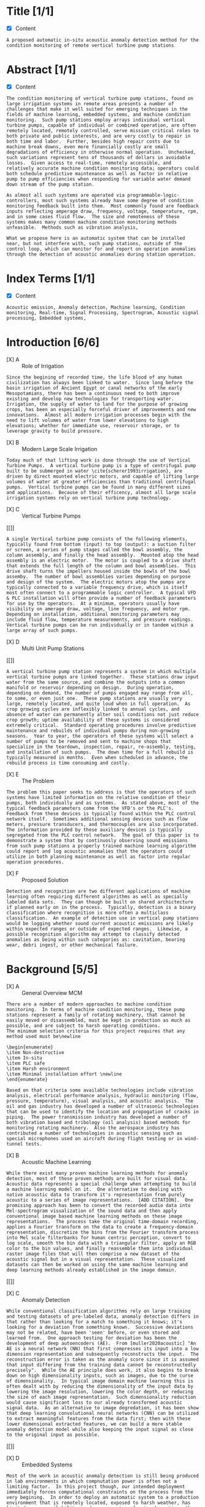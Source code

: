 
#+AUTHOR:Silas Curfman
#+DESCRIPTION: SPRING 2023 / Automatic Acoustic Anamoly Detection Iot/IIot
#+TEXT: Outline and Task list for report
#+TAGS: HRDWR SFTWR ML CODE
#+SEQ_TODO: NEXT(n) TODO(t) WAITING(w) SOMEDAY(s) | DONE(d) CANCELLED(c)
#+OPTIONS: toc:3 broken-links:mark

* Title [1/1]
- [X] Content
#+BEGIN_EXAMPLE
A proposed automatic in-situ acoustic anomaly detection method for the condition monitoring of remote vertical turbine pump stations
#+END_EXAMPLE
* Abstract [1/1]
- [X] Content
#+begin_example
The condition monitoring of vertical turbine pump stations, found on large irrigation systems in remote areas presents a number of challenges that make it well suited for emerging techniques in the fields of machine learning, embedded systems, and machine condition monitoring.  Such pump stations employ arrays individual vertical turbine pumps, capable of individual or combined operation, are often remotely located, remotely controlled, serve mission critical roles to both private and public interests, and are very costly to repair in both time and labor.  Further, besides high repair costs due to machine break downs, even more financially costly are small degradations of efficiency in otherwise normal operation.  Unchecked, such variations represent tens of thousands of dollars in avoidable losses.  Given access to real-time, remotely accessible, and relatively accurate machine condition monitoring data; operators could both schedule predictive maintenance as well as factor in relative pump to pump efficiencies when responding for variable water demand down stream of the pump station.

As almost all such systems are operated via programmable-logic-controllers, most such systems already have some degree of condition monitoring feedback built into them.  Most commonly found are feedback inputs reflecting amperage draw, frequency, voltage, temperature, rpm, and in some cases fluid flow.  The size and remoteness of these systems makes many common machine condition monitoring methods unfeasible.  Methods such as vibration analysis,

What we propose here is an automatic system that can be installed near, but not interfere with, such pump stations, outside of the control loop, which can monitor for and report on operation anomalies through the detection of acoustic anomalies during station operation.
#+end_example
* Index Terms [1/1]
- [X] Content
#+begin_example
Acoustic emission, Anomaly detection, Machine learning, Condition monitoring, Real-time, Signal Processing, Spectrogram, Acoustic signal processing, Embedded systems, 
#+end_example

* Introduction [6/6]
- [X] A :: Role of Irrigation
#+BEGIN_EXAMPLE
Since the begining of recorded time, the life blood of any human civilization has always been linked to water.  Since long before the basin irrigation of Ancient Egypt or canal networks of the early Mesopotamians, there has been a continuous need to both improve existing and develop new technologies for transporting water.  Irrigation, the supply of water to land for the purpose of growing crops, has been an especially forceful driver of improvements and new innovations.  Almost all modern irrigation processes begin with the need to lift volumes of water from lower elevations to high elevations; whether for immediate use, reservoir storage, or to leverage gravity to build pressure.
#+END_EXAMPLE

- [X] B :: Modern Large Scale Irrigation
#+BEGIN_EXAMPLE
Today much of that lifting work is done through the use of Vertical Turbine Pumps.  A vertical turbine pump is a type of centrifugal pump built to be submerged in water \cite{scherer1993irrigation}, are driven by direct mounted electric motors, and capable of lifting large volumes of water at greater efficiencies than traditional centrifugal pumps.  Vertical turbine pumps can be found in many different sizes and applications.  Because of their efficency, almost all large scale irrigation systems rely on vertical turbine pump technology.
#+END_EXAMPLE


- [X] C :: Vertical Turbine Pumps
[[[[file:./img/HI0818-Image-1-2.jpg]]]]
#+BEGIN_EXAMPLE
A single Vertical turbine pump consists of the following elements, typically found from bottom (input) to top (output): a suction filter or screen, a series of pump stages called the bowl assembly, the column assembly, and finally the head assembly.  Mounted atop the head assembly is an electric motor.  The motor is coupled to a drive shaft that extends the full length of the column and bowl assemblies.  This drive shaft turns the impellers housed inside the bowls of the bowl assemby.  The number of bowl assemblies varies depending on purpose and design of the system.  The electric motors atop the pumps are typically connected to a variable frequency drive, which is itself most often connect to a programmable logic controller.  A typical VFD & PLC installation will often provide a number of feedback parameters for use by the operators.  At a minimum, operators usually have visibility on amerage draw, voltage, line frequency, and motor rpm.  Depending on installation, additional monitoring parameters may include fluid flow, temperature measurements, and pressure readings.  Vertical turbine pumps can be run individually or in tandem within a large array of such pumps.
#+END_EXAMPLE

- [X] D :: Multi Unit Pump Stations
[[[[file:./img/pumpsBW.png]]]]
#+BEGIN_EXAMPLE
A vertical turbine pump station represents a system in which multiple vertical turbine pumps are linked together.  These stations draw input water from the same source, and combine the outputs into a common manifold or reservoir depending on design.  During operation, depending on demand, the number of pumps engaged may range from all, to some, or even just one.  These pump stations are usually very large, remotely located, and quite loud when in full operation.  As crop growing cycles are inflexibly linked to annual cycles, and absence of water can permanently alter soil conditions not just reduce crop growth; uptime availability of these systems is considered extremely critical.  Standard operating procedures involve predictive maintenance and rebuilds of individual pumps during non-growing seasons.  Year to year, the operators of these systems will select a number of pumps to be removed and sent to machine shops that specialize in the teardown, inspection, repair, re-assembly, testing, and installation of such pumps.  The down time for a full rebuild is typically measured in months.  Even when scheduled in advance, the rebuild process is time consuming and costly.
#+END_EXAMPLE

- [X] E :: The Problem  
#+BEGIN_EXAMPLE
The problem this paper seeks to address is that the operators of such systems have limited information on the relative condition of their pumps, both individually and as systems.  As stated above, most of the typical feedback parameters come from the VFD's or the PLC's.  Feedback from these devices is typically found within the PLC control network itself.  Sometimes additional sensing devices such as flow meters, pressure transducers, and thermocouples are also incorporated.  The information provided by these auxiliary devices is typically segregated from the PLC control network.  The goal of this paper is to demonstrate a system that by continuosly observing sound emissions from such pump stations a properly trained machine learning algorithm could report and log acoustic anomalies that the operators could utilize in both planning maintenance as well as factor into regular operation procedures.
#+END_EXAMPLE

- [X] F :: Proposed Solution
#+BEGIN_EXAMPLE
Detection and recognition are two different applications of machine learning often requiring different algorithms as well as specially labeled data sets.  They can though be built on shared archictecture if planned early on in the process.  Typically, detection is a binary classification where recognition is more often a multiclass classification.  An example of detection use in vertical pump stations would be logging whether sound current acoustic emissions are likely within expected ranges or outside of expected ranges.  Likewise, a possible recognition algorithm may attempt to classify detected anomalies as being within such categories as: cavitation, bearing wear, debri ingest, or other mechanical failure.
#+END_EXAMPLE

* Background [5/5] 

- [X] A :: General Overview MCM
#+begin_example
There are a number of modern approaches to machine condition monitoring.  In terms of machine condition monitoring, these pump stations represent a family of rotating machinery, that cannot be easily moved or disassembled, must be kept in production as much as possible, and are subject to harsh operating conditions.
The minimum selection criteria for this project requires that any method used must be\newline

\begin{enumerate}
\item Non-destructive
\item In-situ
\item PLC safe
\item Harsh environment
\item Minimal installation effort \newline
\end{enumerate}

Based on that criteria some available technologies include vibration analysis, electrical performance analysis, hydraulic monitoring (flow, pressure, temperature), visual analysis, and acoustic analysis.  The oil and gas industry has developed a number of ultrasonic technologies that can be used to identify the location and propogation of cracks in piping.  The power transmission industry has developed a number of both vibration based and tribology (oil analysis) based methods for monitoring rotating machinery.  Also the aerospace industry has contributed a number of technologies in acoustic sensing such as special microphones used on aircraft during flight testing or in wind-tunnel tests.
#+end_example

- [X] B :: Acoustic Machine Learning
#+begin_example
While there exist many proven machine learning methods for anomaly detection, most of those proven methods are built for visual data.  Acoustic data represents a special challenge when attempting to build a machine learning model on it.  One alternative to dealing with native acoustic data to transform it's representation from purely acoustic to a series of image representations.  [ADD CITATION].  One promising approach has been to convert the recorded audio data into Mel-spectrogram visualization of the sound data and then apply conventional image based machine learning methods on these image representations.  The process take the original time-domain recording, applies a Fourier transform on the data to create a frequency-domain representation, discretize the bins from the Fourier transform process into Mel scale filterbanks for human centric perception, convert to log scale, smooth the bin data with a triangular filter, apply an RGB color to the bin values, and finally reassemble them into individual raster image files that will then comprise a new dataset of the acoustic signal but in a visual representation.  These visualized datasets can then be worked on using the same machine learning and deep learning methods already established in the image domain.
#+end_example
[[[[file:./img/wave2mel_200px.png]]]]

- [X] C :: Anomaly Detection
#+begin_example
While conventional classification algorithms rely on large training and testing datasets of pre-labeled data, anomaly detection differs in that rather than looking for a match to something it knows; it's looking for a deviation from something known.  Successive deviations may not be related, have been 'seen' before, or even stored and learned from.  One approach testing for deviation has been the development of deep autoencoders (AE).  From [muller2020acoustic] "An AE is a neural network (NN) that first compresses its input into a low dimension representation and subsequently reconstructs the input.  The reconstruction error is taken as the anomaly score since it is assumed that input differing from the training data cannot be reconstructedly precisely".  While the AE principle does work, it also begins to break down on high dimensionality inputs, such as images, due to the curse of dimensionality.  In typical image domain machine learning this is often dealt with by reducing the dimensionality of the input data by lowering the image resolution, lowering the color depth, or reducing the size of each image representation.  Such dimensionality reduction would cause significant loss to our already transformed acoustic signal data.  As an alternative to image degredation, it has been show that deep learning convolutional neural networks (CNN) can be utilized to extract meaningful features from the data first; then with these lower dimensional extracted features, we can build a more stable anomaly detection model while also keeping the input signal as close to the original input as possible.
#+end_example
[[[[file:./img/featureExtraction.png]]]]

- [X] D :: Embedded Systems
#+begin_example
Most of the work in acoustic anomaly detection is still being produced in lab environments in which compnutation power is often not a limiting factor.  In this project though, our intended deployment immediately forces computational constraints on the process from the very begining.  In order to deploy an automatic system to a production environment that is remotely located, exposed to harsh weather, has limited power availability, and no guarantee of network up-time; the entire model from end to end needs to be one that can consistently operate on a small computational footprint.  Established in 2019, TinyML is a foundation that has taken interest in developing "machine learning architectures, techniques, tools, and approaches capable of performing on-device analytics... at low power.".  Groups such as TinyML have made a number of very recent gains in the use of small devices running on-board machine learning models.  Such a device would be the best choice for a deployment as our.  In particular, microcontrollers (MCU) have been shown to perform nearly as well as CPU based devices.  In some cases MCU's have outperformed small CPU based devices in small IoT / ML deployments.  
#+end_example
[[[[file:./img/tinyML.png]]]]

* Methods & Materials [0/0]
+ https://cloud.google.com/ai-platform/docs/ml-solutions-overview
+ https://ml-ops.org/content/end-to-end-ml-workflow#:~:text=The%20core%20of%20the%20ML,to%20train%20an%20ML%20model.
+ https://www.datacamp.com/blog/a-beginner-s-guide-to-the-machine-learning-workflow
+ https://cms.tinyml.org/wp-content/uploads/talks2020/tinyML_Talks_Ian_Campbell_201208.pdf
+ https://www.mdpi.com/2079-9292/10/19/2329
  
** General ML Workflow [0/3]
- [ ] Data Engineering
[[file:./img/2023-02-17_15h10_17.png]] \\
#+begin_example
[GENERAL DATA CONTENT]
Recently attempts have been made to standardize the flow of work when starting a machine learning project.  
#+end_example
- [ ] Model Engineering
#+begin_example
[GENERAL MODEL CONTENT]
#+end_example
- [ ] Model Deployment
#+begin_example
[GENERAL DEPLOY CONTENT]
#+end_example
** Specific ML Workflow [0/3]
- [ ] Data :: Specific Methods
  - [ ] Hardware :: Signal Capture
    - [ ] choose transducer (microphone(s))
    - [ ] choose recording hardware (multi channel, SoC, small device, ...)
    - [ ] mounting?
    - [ ] power supply?
    - [ ] networking?
  - [ ] Software :: Signal Manipulation
    - [ ] Signal storage? 
    - [ ] Signal conditioning? (trimming, cleaning, filtering)
    - [ ] Signal conversion? (convert audio to graphical spectrograms, circular plots?)
#+begin_example
This project will leverage the data collected as part of the 2020 Detection and Classification of Acoustic Scenes and Events (DCASE) challenge.  The DCASE challeng is an annual challenge organized by Queen Mary University of London (QMUL).  Since 2013, every year (except for a 2 year hiatus) a new challenge in environmental sound classification has been presented for public competition.  Task #2 of the 2020 DCASE challenge was to develop a method for the "Unsupervised Detection of Anomalous Sounds for Machine Condition Monitoring".  The dataset compiled for this task was comprised of parts of two earlier datasets, the ToyADMOS and MIMII datasets.  This dataset is now known as the DCASE2020 dataset and is provided in three parts; development data, training data, and evaluation data.

The DCASE2020 dataset consists of recordings of both nominal and anomalous operating sounds of six different types of machines; Toy-car, Toy-conveyor, Valves, Pumps, Fans, and Slide rails [cite].  Each sample is a 10 second long recording over a single audio channel that include both the machine's target sound and environmental noise.

The recordings from the ToyADMOS dataset were captured using four microphones and those from the MIMII dataset were captured using eight microphones.  The sampling rate of each recording has been downsampled to 16 kHz.  Each machine type has 3-4 representitive Machine ID's.  In the development data set,each Machine ID, there consists of around 1,000 samples of nominal operation for training and 100-200 samples of anomalous sounds [cite, dcase2020 url].  In the evaluation dataset the number of test samples for each machine ID is around 400.

The DCASE2020 dataset will also serve as a model for constructing real world data acquisition of vertical turbine pump stations.  That is, the recording will be done with between 4 to 8 microphones, span around 10 seconds each, and though recorded at higher frequencies, be downsampled to 16 kHz just as the DCASE recordings are.
#+end_example
- [ ] Model :: Specific Methods
  - [ ] Algorithm...
#+begin_example
[SPECIFIC MODEL METHODS CONTENT]
#+end_example
- [ ] Deployment :: Specific Methods
  - [ ] HMI :: End user interaction... 
#+begin_example
[SPECIFIC DEPLOY METHODS CONTENT]
#+end_example
** Specific Analysis Methods [0/4]
- [ ] Discuss Pass / Fail threshold (acceptable false alarms rate) 
- [ ] Discuss Metrics (AUC, ROC, Confusion Matrix, etc)
- [ ] Discuss Trial & Error, Iterations, 
- [ ] Discuss End User Interaction, HMI ?
* Results
* Discussion
* Conclusion
* Appendix
* Bibliography
